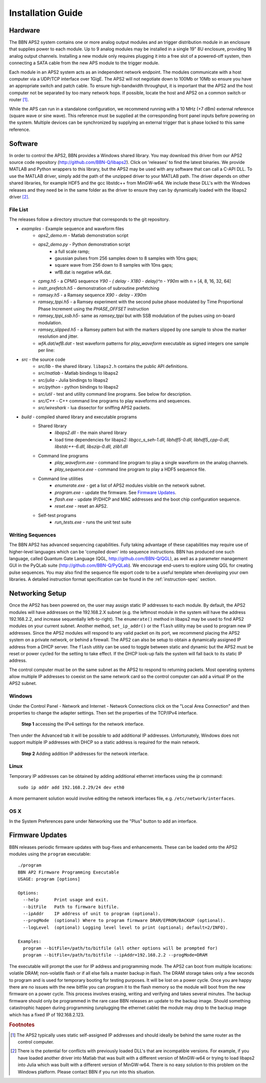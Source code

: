 Installation Guide
==================

Hardware
--------

The BBN APS2 system contains one or more analog output modules and an trigger
distribution module in an enclosure that supplies power to each module. Up to 9
analog modules may be installed in a single 19" 8U enclosure, providing 18
analog output channels. Installing a new module only requires plugging it into a
free slot of a powered-off system, then connecting a SATA cable from the new APS
module to the trigger module.

Each module in an APS2 system acts as an independent network endpoint. The
modules communicate with a host computer via a UDP/TCP interface over 1GigE.
The APS2 will not negotiate down to 100Mb or 10Mb so ensure you have an
appropriate switch and patch cable. To ensure high-bandwidth throughput, it is
important that the APS2 and the host computer not be separated by too many
network hops. If possible, locate the host and APS2 on a common switch or router
[#f1]_.

While the APS can run in a standalone configuration, we recommend running with a
10 MHz (+7 dBm) external reference (square wave or sine wave). This reference
must be supplied at the corresponding front panel inputs before powering on the
system. Multiple devices can be synchronized by supplying an external trigger
that is phase locked to this same reference.

.. _software-installation:

Software
--------

In order to control the APS2, BBN provides a Windows shared library. You may
download this driver from our APS2 source code repository
(http://github.com/BBN-Q/libaps2). Click on 'releases' to find the latest
binaries. We provide MATLAB and Python wrappers to this library, but the APS2
may be used with any software that can call a C-API DLL. To use the MATLAB
driver, simply add the path of the unzipped driver to your MATLAB path. The
driver depends on other shared libraries, for example HDF5 and the gcc libstdc++
from MinGW-w64. We include these DLL's with the Windows releases and they need
be in the same folder as the driver to ensure they can by dynamically loaded
with the libaps2 driver [#f2]_.

File List
~~~~~~~~~~~~~

The releases follow a directory structure that corresponds to the git
repository.

* `examples` - Example sequence and waveform files
	- `aps2_demo.m` - Matlab demonstration script
	- `aps2_demo.py` - Python demonstration script
		+ a full scale ramp;
		+ gaussian pulses from 256 samples down to 8 samples with 10ns gaps;
		+ square wave from 256 down to 8 samples with 10ns gaps;
		+ wfB.dat is negative wfA.dat.
	- `cpmg.h5` - a CPMG sequence `Y90 - ( delay - X180 - delay)^n - Y90m` with n = [4, 8, 16, 32, 64]
	- `instr_prefetch.h5` - demonstration of subroutine prefetching
	- `ramsey.h5` - a Ramsey sequence `X90 - delay - X90m`
	- `ramsey_tppi.h5` - a Ramsey experiment with the second pulse phase modulated by Time Proportional Phase Increment using the `PHASE_OFFSET` instruction
	- `ramsey_tppi_ssb.h5`- same as `ramsey_tppi` but with SSB modulation of the pulses using on-board modulation.
	- `ramsey_slipped.h5` - a Ramsey pattern but with the markers slipped by one sample to show the marker resolution and jitter.
	- `wfA.dat`/`wfB.dat` - test waveform patterns for `play_waveform` executable as signed integers one sample per line:
* `src` - the source code
	- `src/lib` - the shared library. ``libaps2.h`` contains the public API definitions.
	- `src/matlab` - Matlab bindings to libaps2
	- `src/julia` - Julia bindings to libaps2
	- `src/python` - python bindings to libaps2
	- `src/util` - test and utility command line programs. See below for description.
	- `src/C++` - C++ command line programs to play waveforms and sequences.
	- `src/wireshark` - lua dissector for sniffing APS2 packets.
* `build` - compiled shared library and executable programs
	- Shared library
		+ `libaps2.dll` - the main shared library
		+ load time dependencies for libaps2: `libgcc_s_seh-1.dll, libhdf5-0.dll, libhdf5_cpp-0.dll, libstdc++-6.dll, libszip-0.dll, zlib1.dll`
	- Command line programs
		+ `play_waveform.exe` - command line program to play a single waveform on the analog channels.
		+ `play_sequence.exe` - command line program to play a HDF5 sequence file.
	- Command line utilities
		+ `enumerate.exe` - get a list of APS2 modules visible on the network subnet.
		+ `program.exe` - update the firmware.  See `Firmware Updates`_.
		+ `flash.exe` - update IP/DHCP and MAC addresses and the boot chip configuration sequence.
		+ `reset.exe` - reset an APS2.
	- Self-test programs
		+ `run_tests.exe` - runs the unit test suite

Writing Sequences
~~~~~~~~~~~~~~~~~~

The BBN APS2 has advanced sequencing capabilities. Fully taking advantage of
these capabilities may require use of higher-level languages which can be
'compiled down' into sequence instructions. BBN has produced one such
language, called Quantum Gate Language (QGL, http://github.com/BBN-Q/QGL), as
well as a parameter management GUI in the PyQLab suite
(http://github.com/BBN-Q/PyQLab). We encourage end-users to explore using QGL
for creating pulse sequences. You may also find the sequence file export code
to be a useful template when developing your own libraries. A detailed
instruction format specification can be found in the :ref:`instruction-spec`
section.

Networking Setup
----------------

Once the APS2 has been powered on, the user may assign static IP addresses to
each module. By default, the APS2 modules will have addresses on the 192.168.2.X
subnet (e.g. the leftmost module in the system will have the address
192.168.2.2, and increase sequentially left-to-right). The ``enumerate()``
method in libaps2 may be used to find APS2 modules on your current subnet.
Another method, ``set_ip_addr()`` or the ``flash`` utility may be used to
program new IP addresses. Since the APS2 modules will respond to any valid
packet on its port, we recommend placing the APS2 system on a private network,
or behind a firewall. The APS2 can also be setup to obtain a dynamically
assigned IP address from a DHCP server.  The ``flash`` utitily can be used to
toggle between static and dynamic but the APS2 must be reset or power cycled for
the setting to take effect. If the DHCP look-up fails the system will fall back 
to its static IP address.

The control computer must be on the same subnet as the APS2 to respond to
returning packets. Most operating systems allow multiple IP addresses to coexist
on the same network card so the control computer can add a virtual IP on the
APS2 subnet.

Windows
~~~~~~~~~~~~~~

Under the Control Panel - Network and Internet - Network Connections click on
the "Local Area Connection" and then properties to change the adapter settings.
Then set the properties of the TCP/IPv4 interface.

.. figure:: images/WindowsDualHome-1.png
	:scale: 100%

	**Step 1** accessing the IPv4 settings for the network interface.

Then under the Advanced tab it will be possible to add additional IP addresses.
Unfortunately, Windows does not support multiple IP addresses with DHCP so a
static address is required for the main network.

.. figure:: images/WindowsDualHome-2.png
	:scale: 100%

	**Step 2** Adding addition IP addresses for the network interface.

Linux
~~~~~~~~~~~~~~~

Temporary IP addresses can be obtained by adding additional ethernet
interfaces using the `ip` command::
	sudo ip addr add 192.168.2.29/24 dev eth0

A more permanent solution would involve editing the network interfaces file,
e.g. ``/etc/network/interfaces``.

OS X
~~~~~~~~~~~~

In the System Preferences pane under Networking use the "Plus" button to add an
interface.


Firmware Updates
-------------------------

BBN releases periodic firmware updates with bug-fixes and enhancements.  These
can be loaded onto the APS2 modules using the ``program`` executable::

	./program
	BBN AP2 Firmware Programming Executable
	USAGE: program [options]

	Options:
	  --help      Print usage and exit.
	  --bitFile   Path to firmware bitfile.
	  --ipAddr    IP address of unit to program (optional).
	  --progMode  (optional) Where to program firmware DRAM/EPROM/BACKUP (optional).
	  --logLevel  (optional) Logging level level to print (optional; default=2/INFO).

	Examples:
	  program --bitFile=/path/to/bitfile (all other options will be prompted for)
	  program --bitFile=/path/to/bitfile --ipAddr=192.168.2.2 --progMode=DRAM

The executable will prompt the user for IP address and programming mode. The
APS2 can boot from multiple locations: volatile DRAM; non-volatile flash or if
all else fails a master backup in flash. The DRAM storage takes only a few
seconds to program and is used for temporary booting for testing purposes. It
will be lost on a power cycle. Once you are happy there are no issues with the
new bitfile you can program it to the flash memory so the module will boot from
the new firmware on a power cycle. This process involves erasing, writing and
verifying and takes several minutes. The backup firmware should only be
programmed in the rare case BBN releases an update to the backup image.  Should
something catastrophic happen during programming (unplugging the ethernet cable)
the module may drop to the backup image which has a fixed IP of 192.168.2.123.

.. rubric:: Footnotes

.. [#f1] The APS2 typically uses static self-assigned IP addresses and should
	 ideally be behind the same router as the control computer.

.. [#f2] There is the potential for conflicts with previously loaded DLL's
   that are incompatible versions.  For example, if you have loaded another
   driver into Matlab that was built with a different version of MinGW-w64
   or trying to load libaps2 into Julia which was built with a different
   version of MinGW-w64. There is no easy solution to this problem on the
   Windows platform. Please contact BBN if you run into this situation.

